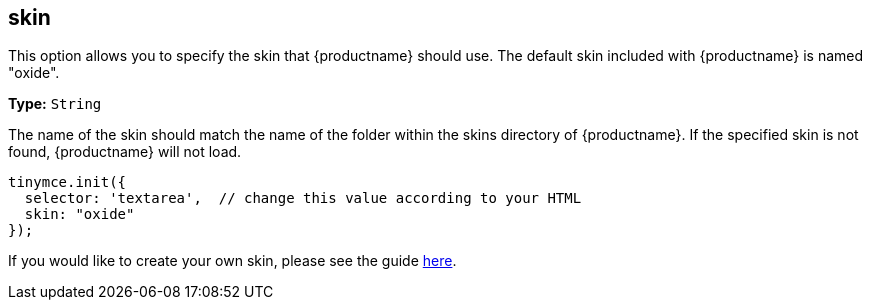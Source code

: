 [[skin]]
== skin

This option allows you to specify the skin that {productname} should use. The default skin included with {productname} is named "oxide".

*Type:* `String`

The name of the skin should match the name of the folder within the skins directory of {productname}. If the specified skin is not found, {productname} will not load.

[source,js]
----
tinymce.init({
  selector: 'textarea',  // change this value according to your HTML
  skin: "oxide"
});
----

If you would like to create your own skin, please see the guide link:{rootDir}advanced/creating-a-skin.html[here].
